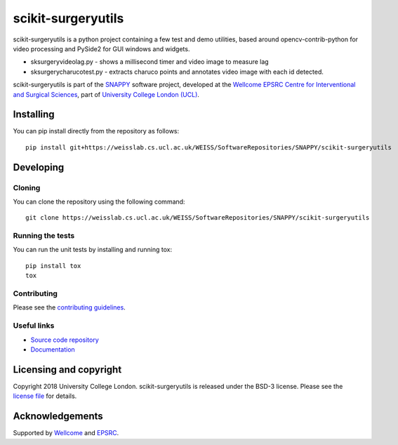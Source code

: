scikit-surgeryutils
===============================

.. image:: https://weisslab.cs.ucl.ac.uk/WEISS/SoftwareRepositories/SNAPPY/scikit-surgeryutils/raw/master/project-icon.png
   :height: 128px
   :width: 128px
   :target: https://weisslab.cs.ucl.ac.uk/WEISS/SoftwareRepositories/SNAPPY/scikit-surgeryutils

.. image:: https://weisslab.cs.ucl.ac.uk/WEISS/SoftwareRepositories/SNAPPY/scikit-surgeryutils/badges/master/build.svg
   :target: https://weisslab.cs.ucl.ac.uk/WEISS/SoftwareRepositories/SNAPPY/scikit-surgeryutils/pipelines
   :alt: GitLab-CI test status

.. image:: https://weisslab.cs.ucl.ac.uk/WEISS/SoftwareRepositories/SNAPPY/scikit-surgeryutils/badges/master/coverage.svg
    :target: https://weisslab.cs.ucl.ac.uk/WEISS/SoftwareRepositories/SNAPPY/scikit-surgeryutils/commits/master
    :alt: Test coverage

.. image:: https://readthedocs.org/projects/scikit-surgeryutils/badge/?version=latest
    :target: http://scikit-surgeryutils.readthedocs.io/en/latest/?badge=latest
    :alt: Documentation Status

scikit-surgeryutils is a python project containing a few test and demo
utilities, based around opencv-contrib-python for video processing and
PySide2 for GUI windows and widgets.

* sksurgeryvideolag.py - shows a millisecond timer and video image to measure lag
* sksurgerycharucotest.py - extracts charuco points and annotates video image with each id detected.

scikit-surgeryutils is part of the `SNAPPY`_ software project, developed at the `Wellcome EPSRC Centre for Interventional and Surgical Sciences`_, part of `University College London (UCL)`_.


Installing
----------

You can pip install directly from the repository as follows:

::

    pip install git+https://weisslab.cs.ucl.ac.uk/WEISS/SoftwareRepositories/SNAPPY/scikit-surgeryutils


Developing
----------

Cloning
^^^^^^^

You can clone the repository using the following command:

::

    git clone https://weisslab.cs.ucl.ac.uk/WEISS/SoftwareRepositories/SNAPPY/scikit-surgeryutils


Running the tests
^^^^^^^^^^^^^^^^^

You can run the unit tests by installing and running tox:

::

    pip install tox
    tox

Contributing
^^^^^^^^^^^^

Please see the `contributing guidelines`_.


Useful links
^^^^^^^^^^^^

* `Source code repository`_
* `Documentation`_


Licensing and copyright
-----------------------

Copyright 2018 University College London.
scikit-surgeryutils is released under the BSD-3 license. Please see the `license file`_ for details.


Acknowledgements
----------------

Supported by `Wellcome`_ and `EPSRC`_.


.. _`Wellcome EPSRC Centre for Interventional and Surgical Sciences`: http://www.ucl.ac.uk/weiss
.. _`source code repository`: https://weisslab.cs.ucl.ac.uk/WEISS/SoftwareRepositories/SNAPPY/scikit-surgeryutils
.. _`Documentation`: https://scikit-surgeryutils.readthedocs.io
.. _`SNAPPY`: https://weisslab.cs.ucl.ac.uk/WEISS/PlatformManagement/SNAPPY/wikis/home
.. _`University College London (UCL)`: http://www.ucl.ac.uk/
.. _`Wellcome`: https://wellcome.ac.uk/
.. _`EPSRC`: https://www.epsrc.ac.uk/
.. _`contributing guidelines`: https://weisslab.cs.ucl.ac.uk/WEISS/SoftwareRepositories/SNAPPY/scikit-surgeryutils/blob/master/CONTRIBUTING.rst
.. _`license file`: https://weisslab.cs.ucl.ac.uk/WEISS/SoftwareRepositories/SNAPPY/scikit-surgeryutils/blob/master/LICENSE

